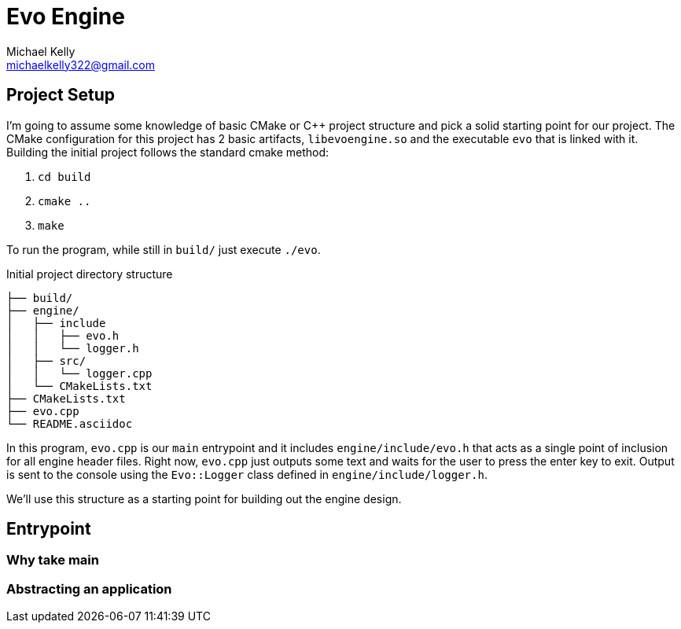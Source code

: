 = Evo Engine
Michael Kelly <michaelkelly322@gmail.com>
:source-highlighter: coderay


== Project Setup
I'm going to assume some knowledge of basic CMake or C++ project structure and pick a solid starting point for our project. The CMake configuration for this project has 2 basic artifacts, `libevoengine.so` and the executable `evo` that is linked with it.  Building the initial project follows the standard cmake method:

1. `cd build`
2. `cmake ..`
3. `make`

To run the program, while still in `build/` just execute `./evo`.

.Initial project directory structure
[source]
----
├── build/
├── engine/
│   ├── include
│   │   ├── evo.h
│   │   └── logger.h
│   ├── src/
│   │   └── logger.cpp
│   └── CMakeLists.txt
├── CMakeLists.txt
├── evo.cpp
└── README.asciidoc
----

In this program, `evo.cpp` is our `main` entrypoint and it includes `engine/include/evo.h` that acts as a single point of inclusion for all engine header files.  Right now, `evo.cpp` just outputs some text and waits for the user to press the enter key to exit. Output is sent to the console using the `Evo::Logger` class defined in `engine/include/logger.h`.

We'll use this structure as a starting point for building out the engine design.

== Entrypoint

=== Why take main

=== Abstracting an application
